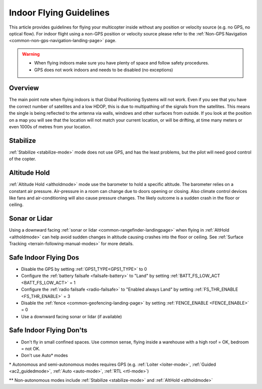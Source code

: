 .. _indoor-flying:

========================
Indoor Flying Guidelines
========================

This article provides guidelines for flying your multicopter inside without any position or velocity source (e.g. no GPS, no optical flow).
For indoor flight using a non-GPS position or velocity source please refer to the :ref:`Non-GPS Navigation <common-non-gps-navigation-landing-page>` page.

.. warning::

   -  When flying indoors make sure you have plenty of space and follow
      safety procedures.
   -  GPS does not work indoors and needs to be disabled (no exceptions)

Overview
--------

The main point note when flying indoors is that Global Positioning
Systems will not work. Even if you see that you have the correct number
of satellites and a low HDOP, this is due to multipathing of the
signals from the satellites. This means the single is being reflected to
the antenna via walls, windows and other surfaces from outside. If you
look at the position on a map you will see that the location will not
match your current location, or will be drifting, at time many meters or
even 1000s of metres from your location.

Stabilize
---------

:ref:`Stabilize <stabilize-mode>` mode does not use GPS, and has the
least problems, but the pilot will need good control of the copter.

Altitude Hold
-------------

:ref:`Altitude Hold <altholdmode>` mode use the barometer to hold a
specific altitude. The barometer relies on a constant air pressure.
Air-pressure in a room can change due to doors opening or closing. Also
climate control devices like fans and air-conditioning will also cause
pressure changes. The likely outcome is a sudden crash in the floor or
ceiling.

Sonar or Lidar
--------------

Using a downward facing :ref:`sonar or lidar <common-rangefinder-landingpage>` when flying in :ref:`AltHold <altholdmode>` can help avoid sudden changes in altitude causing crashes into the floor or ceiling.  See :ref:`Surface Tracking <terrain-following-manual-modes>` for more details.

Safe Indoor Flying Dos
----------------------

-  Disable the GPS by setting :ref:`GPS1_TYPE<GPS1_TYPE>` to 0
-  Configure the :ref:`battery failsafe <failsafe-battery>` to "Land" by setting :ref:`BATT_FS_LOW_ACT <BATT_FS_LOW_ACT>` = 1
-  Configure the :ref:`radio failsafe <radio-failsafe>` to "Enabled always Land" by setting :ref:`FS_THR_ENABLE <FS_THR_ENABLE>` = 3
-  Disable the :ref:`fence <common-geofencing-landing-page>` by setting :ref:`FENCE_ENABLE <FENCE_ENABLE>` = 0
-  Use a downward facing sonar or lidar (if available)

Safe Indoor Flying Don'ts
-------------------------

-  Don't fly in small confined spaces. Use common sense, flying inside a
   warehouse with a high roof = OK, bedroom = not OK.
-  Don't use Auto\* modes

\* Autonomous and semi-autonomous modes requires GPS (e.g. :ref:`Loiter <loiter-mode>`, :ref:`Guided <ac2_guidedmode>`, :ref:`Auto <auto-mode>`, :ref:`RTL <rtl-mode>`)

\*\* Non-autonomous modes include :ref:`Stabilize <stabilize-mode>` and :ref:`AltHold <altholdmode>`
